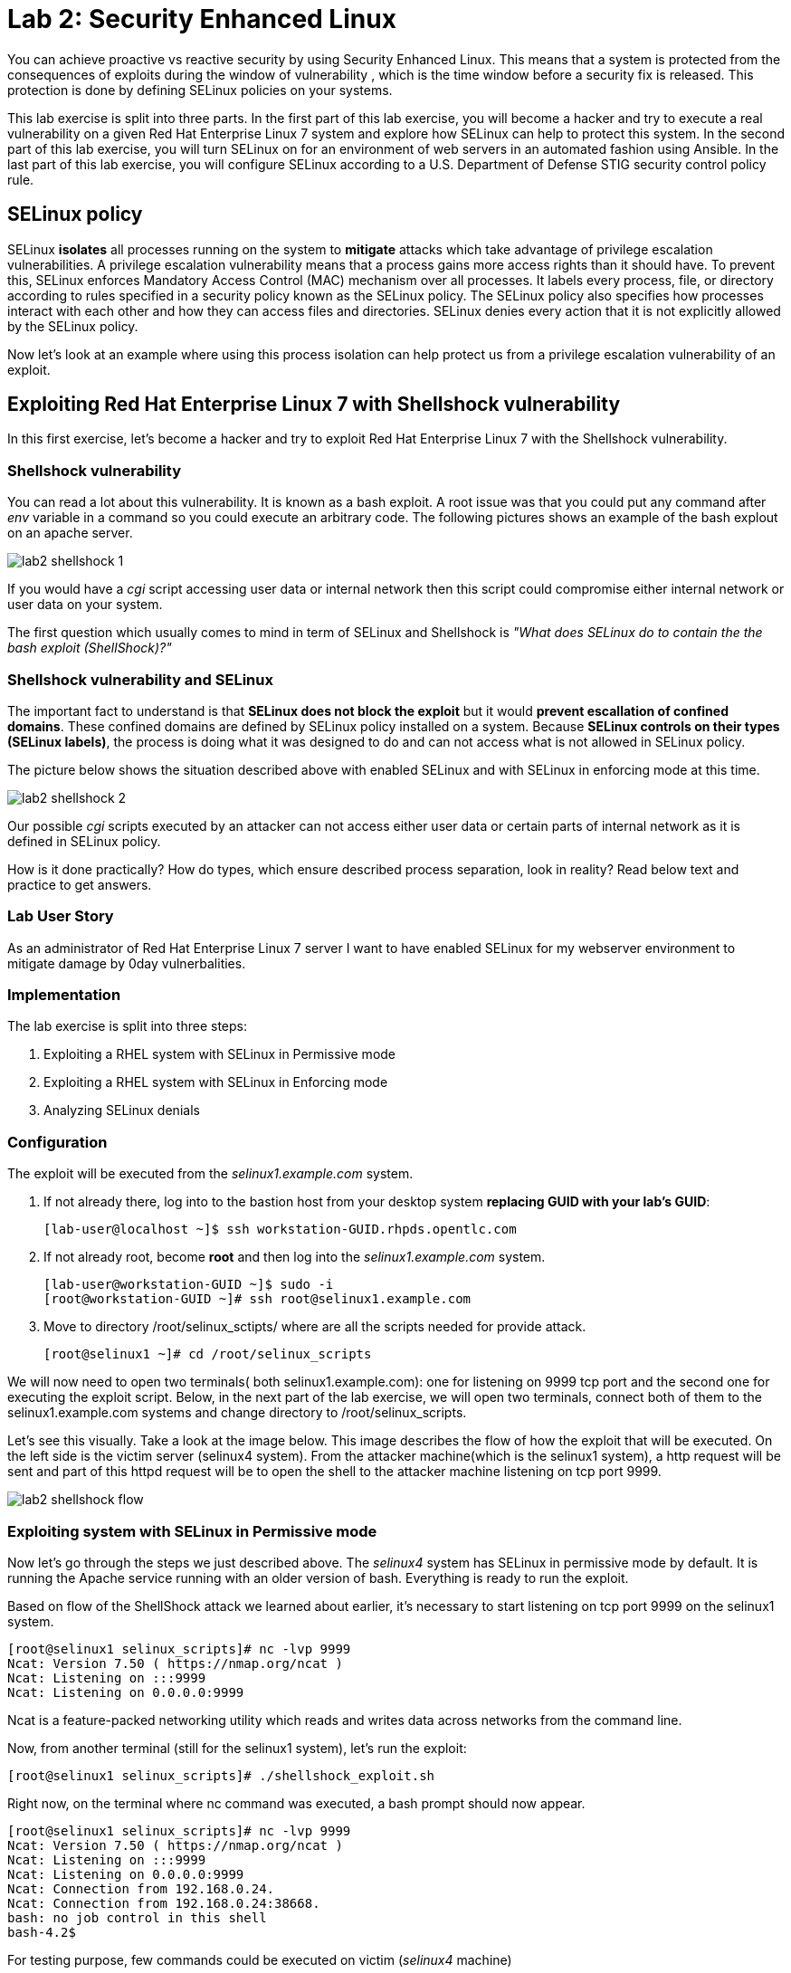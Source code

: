 
= Lab 2: Security Enhanced Linux

You can achieve proactive vs reactive security by using Security Enhanced Linux. This means that a system is protected from the consequences of exploits during the window of vulnerability , which is the time window before a security fix is released. This protection is done by defining SELinux policies on your systems.

This lab exercise is split into three parts. In the first part of this lab exercise, you will become a hacker and try to execute a real vulnerability on a given Red Hat Enterprise Linux 7 system and explore how SELinux can help to protect this system. In the second part of this lab exercise, you will turn SELinux on for an environment of web servers in an automated fashion using Ansible. In the last part of this lab exercise, you will configure SELinux according to a U.S. Department of Defense STIG security control policy rule.

== SELinux policy
SELinux *isolates* all processes running on the system to *mitigate* attacks which take advantage of privilege escalation vulnerabilities. A privilege escalation vulnerability means that a process gains more access rights than it should have. To prevent this, SELinux enforces Mandatory Access Control (MAC) mechanism over all processes. It labels every process, file, or directory according to rules specified in a security policy known as the SELinux policy. The SELinux policy also specifies how processes interact with each other and how they can access files and directories. SELinux denies every action that it is not explicitly allowed by the SELinux policy.

Now let's look at an example where using this process isolation can help protect us from a privilege escalation vulnerability of an exploit.

== Exploiting Red Hat Enterprise Linux 7 with Shellshock vulnerability
In this first exercise, let's become a hacker and try to exploit Red Hat Enterprise Linux 7 with the Shellshock vulnerability.

=== Shellshock vulnerability

You can read a lot about this vulnerability. It is known as a bash exploit. A root issue was that you could put any command after _env_ variable in a command so you could execute an arbitrary code. The following pictures shows an example of the bash explout on an apache server.

image:images/lab2-shellshock-1.png[]

If you would have a _cgi_ script accessing user data or internal network then this script could compromise either internal network or user data on your system.

The first question which usually comes to mind in term of SELinux and Shellshock is _"What does SELinux do to contain the the bash exploit (ShellShock)?"_

=== Shellshock vulnerability and SELinux

The important fact to understand is that *SELinux does not block the exploit* but it would *prevent escallation of confined domains*. These confined domains are defined by SELinux policy installed on a system. Because *SELinux controls on their types (SELinux labels)*, the process is doing what it was designed to do and can not access what is not allowed in SELinux policy.

The picture below shows the situation described above with enabled SELinux and with SELinux in enforcing mode at this time.

image:images/lab2-shellshock-2.png[]

Our possible _cgi_ scripts executed by an attacker can not access either user data or certain parts of internal network as it is defined in SELinux policy.

How is it done practically? How do types, which ensure described process separation, look in reality? Read below text and practice to get answers.

=== Lab User Story

As an administrator of Red Hat Enterprise Linux 7 server I want to have enabled SELinux for my webserver environment to mitigate damage by 0day vulnerbalities.

=== Implementation

The lab exercise is split into three steps:

. Exploiting a RHEL system with SELinux in Permissive mode
. Exploiting a RHEL system with SELinux in Enforcing mode
. Analyzing SELinux denials

=== Configuration

The exploit will be executed from the _selinux1.example.com_ system.

. If not already there, log into to the bastion host from your desktop system *replacing GUID with your lab's GUID*:
+
[source]
[lab-user@localhost ~]$ ssh workstation-GUID.rhpds.opentlc.com

. If not already root, become *root* and then log into the _selinux1.example.com_ system.
+
[source]
[lab-user@workstation-GUID ~]$ sudo -i
[root@workstation-GUID ~]# ssh root@selinux1.example.com

. Move to directory /root/selinux_sctipts/ where are all the scripts needed for provide attack.

    [root@selinux1 ~]# cd /root/selinux_scripts

We will now need to open two terminals( both selinux1.example.com): one for listening on 9999 tcp port and the second one for executing the exploit script. Below, in the next part of the lab exercise, we will open two terminals, connect both of them to the selinux1.example.com systems and change directory to /root/selinux_scripts.

Let's see this visually. Take a look at the image below. This image describes the flow of how the exploit that will be executed. On the left side is the victim server (selinux4 system). From the attacker machine(which is the selinux1 system), a http request will be sent and part of this httpd request will be to open the shell to the attacker machine listening on tcp port 9999.

image:images/lab2-shellshock-flow.png[]

=== Exploiting system with SELinux in Permissive mode

Now let's go through the steps we just described above.
The _selinux4_ system has SELinux in permissive mode by default. It is running the Apache service running with an older version of bash. Everything is ready to run the exploit.

Based on flow of the ShellShock attack we learned about earlier, it's necessary to start listening on tcp port 9999 on the selinux1 system.

    [root@selinux1 selinux_scripts]# nc -lvp 9999
    Ncat: Version 7.50 ( https://nmap.org/ncat )
    Ncat: Listening on :::9999
    Ncat: Listening on 0.0.0.0:9999

Ncat is a feature-packed networking utility which reads and writes data across networks from the command line.

Now, from another terminal (still for the selinux1 system), let's run the exploit:

    [root@selinux1 selinux_scripts]# ./shellshock_exploit.sh

Right now, on the terminal where nc command was executed, a bash prompt should now appear.

    [root@selinux1 selinux_scripts]# nc -lvp 9999
    Ncat: Version 7.50 ( https://nmap.org/ncat )
    Ncat: Listening on :::9999
    Ncat: Listening on 0.0.0.0:9999
    Ncat: Connection from 192.168.0.24.
    Ncat: Connection from 192.168.0.24:38668.
    bash: no job control in this shell
    bash-4.2$

For testing purpose, few commands could be executed on victim (_selinux4_ machine)

    bash-4.2$ id
    id
    uid=48(apache) gid=48(apache) groups=48(apache) context=system_u:system_r:httpd_sys_script_t:s0
    bash-4.2$ uname -a
    uname -a
    Linux selinux4.example.com 3.10.0-418.el7.x86_64 #1 SMP Thu May 26 20:35:02 EDT 2016 x86_64 x86_64 x86_64 GNU/Linux

    # exit

Command _id_ prints real and effecitve user and group IDs, where we could see that user and group is apache. It's because cgi scripts are started with apache owner.
Command _uname_ prints system information, where is hostname described, it's selinux4.example.com, which means it's victim system. These commands proofs that attack was successful

==== Set SELinux to enforcing mode

Victim server (_selinux4_ system) has SELinux in permissive mode. Now, let's switch SELinux to enforcing and repeat the attack.

Connect to _selinux4_ and switch to Enforcing mode

    [root@selinux1 selinux_scripts]# ssh root@selinux4
    [root@selinux4 ~]# setenforce 1
    [root@selinux4 ~]# exit

=== Exploiting system with SELinux in Enforcing mode

Right now, attack will be repeated but SELinux is in Enforcing mode on victim server (_selinux4_ system)

Based on flow of the _ShellShock_ attack, it's necessary to start listening on tcp port 9999 on _selinux1_ system.

    [root@selinux1 selinux_scripts]# nc -lvp 9999
    Ncat: Version 7.50 ( https://nmap.org/ncat )
    Ncat: Listening on :::9999
    Ncat: Listening on 0.0.0.0:9999

_Ncat_ is a feature-packed networking utility which reads and writes data across networks from the command line.

Now, from another terminal for the selinux1 system, let's run the exploit

    [root@selinux1 selinux_scripts]# ./shellshock_exploit.sh

As you can see, there is no bash prompt on terminal where you used _nc_ command, because SELinux blocked this access. SELinux did his job!

==== Analyzing SELinux denial

Let's analyze what happened and why SELinux blocked ShellShock exploit.

Connect to selinux4 system from selinux1 machine

    [root@selinux1 selinux_scripts]# ssh root@selinux4
    [root@selinux4 ~]# ausearch -m AVC -ts today | grep name_connect
    type=AVC msg=audit(1524909646.681:86): avc:  denied  { name_connect } for  pid=2091 comm="bashbug.sh" dest=9999 scontext=system_u:system_r:httpd_sys_script_t:s0 tcontext=system_u:object_r:jboss_management_port_t:s0 tclass=tcp_socket

This is avc record from Audit daemon, which saying that cgi script called bashbug.sh labeled as httpd_sys_script_t tried to connect to tcp port 9999 labeled as jboss_management_port_t. Fortunately there is no allow rules for this access, so it was denied by kernel and SELinux mitigate this attack.

= Enabling SELinux via Ansible

=== Lab User Story

As an enterprise administrator I want to enable SELinux in my environment with an Apache server using both custom and standard paths for web files so that my Apache server is fully confined by SELinux. I want to use linux-system-roles/selinux as an ansible role which configures SELinux.

=== Lab Detailed User Story

As an enterprise administrator I have an environment with Apache webservers where both default and custom paths for Apache web files are used.

 * /var/www/html (default)
 * /var/www_new/html (custom)

These web files are accessible using tcp/80 and tcp/7070 ports on each web server.

 * selinux2.example.com:80 (default)
 * selinux2.example.com:7070 (custom)

SELinux is disabled for all web servers by default. I want to turn SELinux on for all web servers without breaking any functionality and use linux-system-roles/selinux ansible role for it.

=== Implementation

The SELinux part of the lab environment consists from three machines (needs to be started in lab environment)

 * selinux1, selinux1.example.com (RHEL-7 admin host)
 * selinux2, selinux2.example.com (RHEL-7 host)
 * selinux3, selinux3.example.com (RHEL-6 host)

The first _selinux1.example.com_ host will be used as an admin interface to setup another two hosts where all configuration steps will be proceeded. The whole entire _Enabling SELinux via Ansible_ lab exercise is divided to four steps.

. Configuration
. Demonstration
. Summary
. Revert script

== Configuration

*Important*: All steps in the _Configuration_ section have been already performed in the Summit lab environment. They are mentioned from an informative purpose and they need to executed (except the package installation) only if you use the revert script for this lab

=== Basic environment configuration

. If not already there, log into to the bastion host from your desktop system *replacing GUID with your lab's GUID*:
+
[source]
[lab-user@localhost ~]$ ssh workstation-GUID.rhpds.opentlc.com

. If not already root, become *root* and then log into the _selinux1.example.com_ system.
+
[source]
[lab-user@workstation-GUID ~]$ sudo -i
[root@workstation-GUID ~]# ssh root@selinux1.example.com

. Update DNS records on the _selinux1_ server.

	[root@selinux1 ~]# cat /etc/hosts
	127.0.0.1   localhost localhost.localdomain localhost4 localhost4.localdomain4
	::1         localhost localhost.localdomain localhost6 localhost6.localdomain6

	192.168.0.20 selinux2
	192.168.0.21 selinux3

. Install the __ansible__ package on the _selinux1_ host.

	[root@selinux1 ~]# yum install ansible -y

. Enter the _selinux_scripts_ working directory on the _selinux1_ host.

	[root@selinux1 ~]# cd /root/selinux_scripts

. Create an inventory file for our Ansible usage.

	[root@selinux1 selinux_scripts]# cat inventory
	selinux2
	selinux3

=== Configuration of Apache webservers and with disabled SELinux.

In this section, _apache_ webservers will be setup via the _setup_webserver.yml_ playbook on _selinux2_ and _selinux3_ hosts  and SELinux will be turned off to create an environment described in the detailed lab user story.

All ansible commands below should be executed from _selinux1_example.com_

Test whether all servers are available via the _ansible_ command.

. If not already there, log into to the bastion host from your desktop system *replacing GUID with your lab's GUID*:
+
[source]
[lab-user@localhost ~]$ ssh workstation-GUID.rhpds.opentlc.com

. If not already root, become *root* and then log into the _selinux1.example.com_ system.
+
[source]
[lab-user@workstation-GUID ~]$ sudo -i
[root@workstation-GUID ~]# ssh root@selinux1.example.com

	[root@selinux1 selinux_scripts]# ansible all -i inventory -m ping -u root

Ansible script will pass all listed servers in the _inventory_ file and will send test if they are accessible. All servers should return a pong response.

	selinux2.example.com | SUCCESS => {
        	"changed": false,
	        "ping": "pong"
	}

    selinux3.example.com | SUCCESS => {
        "changed": false,
	        "ping": "pong"
	}

Configure Apache web servers on given servers via the _setup_webserver.yml_ playbook.

	[root@selinux1 selinux_scripts]# ansible-playbook -i inventory -u root setup-webserver.yml

The following actions are performed for all hosts mentioned in the _inventory_ file:

 * SELinux is disabled.
 * Apache webservers are
  ** installed
  ** configured to listen on _tcp/80_ and _tcp/7070_ ports via the _linux-sytem-roles/firewall_ ansible role.
  ** configured to use two root directories for web files,

	/var/www/html (default)
	/var/www_new/html (custom)

  ** are rebooted,

At the end we need to install the _setools-console_ package containing SELinux policy quiery tools which will be used for SELinux Troubleshooting.

	[root@selinux1 selinux_scripts]# ssh root@selinux2
	[root@selinux2 ~]# yum install setools-console
    [root@selinux2 ~]# exit

	[root@selinux1 selinux_scripts]# ssh root@selinux3
	[root@selinux3 ~]# yum install setools-console
    [root@selinux3 ~]# exit

== Demonstration

=== Test configured setup

    [root@selinux1 selinux_scripts]# hostname
    selinux1.example.com

    [root@selinux1 selinux_scripts]# cd /root/selinux_scripts

	[root@selinux1 selinux_scripts]# curl selinux2
	<h1>Default Document Root</h1>

	[root@selinux1 selinux_scripts]# curl selinux2:7070
	<h1>Custom Document Root</h1>

	[root@selinux1 selinux_scripts]# curl selinux3
	<h1>Default Document Root</h1>

	[root@selinux1 selinux_scripts]# curl selinux3:7070
	<h1>Custom Document Root</h1>

    [root@selinux1 selinux_scripts]# ssh root@selinux2
    [root@selinux2 ~]# getenforce
    Disabled

    [root@selinux2 ~]# exit

    [root@selinux1 selinux_scripts]# ssh root@selinux3
    [root@selinux3 ~]# getenforce
    Disabled

    [root@selinux3 ~]# exit

=== Turning SELinux on

Setup SELinux to _permissive_ mode and relabel whole filesystem.

	[root@selinux1 selinux_scripts]# ansible-playbook -i inventory -u root enable-selinux.yml


SELinux is switched to _permissive_ mode using the _enable-selinux_ playbook. It means that SELinux policy is enabled but is not enforced. We can use the _getenforce_ and _sestatus_ utility to view the current SELinux mode for our server(s).

    [root@selinux1 selinux_scripts]# ssh root@selinux2
    [root@selinux2 ~]# getenforce
    [root@selinux2 ~]# sestatus
    [root@selinux2 ~]# exit

SELinux does not deny access, but denials are logged for actions that would have been denied if running in enforcing mode. In order to show logged denials for certain actions we need to run the _curl_ command. AVC denial(s) will be generated and we can view it via the _ausearch_ command [3].

	[root@selinux1 selinux_scripts]# curl selinux2
	[root@selinux1 selinux_scripts]# curl selinux3

	[root@selinux1 selinux_scripts]# ssh root@selinux2
    [root@selinux2 ~]# ausearch -m AVC -su httpd_t -ts recent

	avc:  denied  { name_bind } for  pid=1830 comm="httpd" src=7070 scontext=system_u:system_r:httpd_t:s0 tcontext=system_u:object_r:unreserved_port_t:s0 tclass=tcp_socket

	avc:  denied  { read } for  pid=1831 comm="httpd" name="index.html" dev="vda3" ino=8511801 scontext=system_u:system_r:httpd_t:s0 tcontext=system_u:object_r:var_t:s0 tclass=file

    [root@selinux2 ~]# exit

=== SELinux Troubleshooting

SELinux Troubleshooting can be performed on both hosts. We will use the _selinux2_ host for the following examples.

Log into the _selinux2_ host.

	[root@selinux1 selinux_scripts]# ssh root@selinux2

==== SELinux Port

SELinux _httpd_t_ process domain used for Apache webservers is not able to bind to _tcp/7070_ port by default. There is no default rule for this access in the SELinux policy on the RHEL-7 _selinux2_ host.

	[root@selinux2 ~]# sesearch -A -s httpd_t -t unreserved_port_t -c tcp_socket -p name_bind -C

Note: Use _port_ instead of _unreserved_port_t_ for this query on the _selinux3_ host.

    [root@selinux2 ~]# sesearch -A -s httpd_t -t port_t -c tcp_socket -p name_bind -C

Compare to that Apache webservers can bind other ports and these SELinux port types can be assigned to our selected custom port (_tcp/7070_).

	[root@selinux2 ~]# sesearch -A -s httpd_t -c tcp_socket -p name_bind

==== SELinux File context

SELinux _httpd_t_ process domain used for Apache webservers is not able to read a general _/var_ content with SELinux _var_t_ file type. There is no rule for this access in the SELinux policy.

	[root@selinux2 ~]# sesearch -A -s httpd_t -t var_t -c file -p read

Compare to that Apache webservers can read a specific content with a specific SELinux file type.

	[root@selinux2 ~]# sesearch -A -s httpd_t -c file -p read

We can use the matchpathcon utility to decide what should be a proper context for our alternative location for web files.

    [root@selinux2 ~]# matchpathcon /var/www/html
	/var/www/html    system_u:object_r:httpd_sys_content_t:s0

    [root@selinux2 ~]# exit

=== SELinux _setup-selinux.yml_ ansible playbook

According to our SELinux Troubleshooting we will create  an SELinux ansible playbook which will switch SELinux to Permissive mode and will apply all needed changes for our webservers's configuration.

The playbook uses linux-system-roles/selinux ansible role.

    [root@selinux1 selinux_scripts]# hostname
    selinux1.example.com

    [root@selinux1 selinux_scripts]# pwd
    /root/selinux_scripts

	[root@selinux1 selinux_scripts]# cat setup-selinux.yml

        ---
	- hosts: all
	    become: true
        become_user: root
        vars:

        roles:
            - linux-system-roles.selinux

==== Configure SELinux variables

Note: All code lines are append into the _vars_ section in the _setup_selinux.yml_ ansible playbook.

Switch SELinux to Enforcing mode.

    SELinux_type: targeted
    SELinux_mode: enforcing
    SELinux_change_running: 1

Webservers use the custom _/var/www_new/html_ path for web pages. SELinux labels have to be fixed for this directory and sub directories/files to reflect the default SELinux security labels for the _/var/www/html_ location. It is ensured by the following lines in the playbook:

    SELinux_file_contexts:
        - { target: '/var/www_new(/.*)?', setype: 'httpd_sys_content_t', ftype: 'a' }

Once SELinux security labels are defined in the SELinux context database, these labels should be applied into extended attributes of selected files.  It is ensured by the following lines in the playbook:

    SELinux_restore_dirs:
        - /var/www_new

All web servers are binded to the custom _tcp/7070_ port in our configuration. This setup needs to be reflected in a SELinux configuration. It is ensured by the following lines in the playbook:

    SELinux_ports:
        - { ports: '7070', proto: 'tcp', setype: 'http_port_t', state: 'present' }

==== Final SELinux _setup-selinux.yml_ ansible playbook

    ---
    - hosts: all
    become: true
    become_user: root
    vars:
        SELinux_type: targeted
        SELinux_mode: enforcing
        SELinux_change_running: 1
        SELinux_file_contexts:
            - { target: '/var/www_new(/.*)?', setype: 'httpd_sys_content_t', ftype: 'a' }
        SELinux_restore_dirs:
            - /var/www_new/
        SELinux_ports:
            - { ports: '7070', proto: 'tcp', setype: 'http_port_t', state: 'present' }

    roles:
        - linux-system-roles.selinux

Apply defined configurations for all servers.

    [root@selinux1 selinux_scripts]# ansible-playbook -i inventory -u root setup-selinux.yml

=== Re-test configured setup

List all SELinux configuration changes.

    [root@selinux1 selinux_scripts]# ssh selinux2
    [root@selinux2 ~]# semanage export
    [root@selinux2 ~]# exit


    [root@selinux1 selinux_scripts]# ssh selinux3
    [root@selinux3 ~]# semanage -o -
    [root@selinux3 ~]# exit

Check the current SELinux status for all servers..

    [root@selinux1 selinux_scripts]# ansible all -i inventory -u root -a getenforce

Check the functionality with enabled SELinux.

    [root@selinux1 selinux_scripts]# curl selinux2
    [root@selinux1 selinux_scripts]# curl selinux2:7070

    [root@selinux1 selinux_scripts]# curl selinux3
    [root@selinux1 selinux_scripts]# curl selinux3:7070

== Summary

SELinux brings additional security for your environment and very often needs to be additionally modify to reflect the current environment configuration. For these cases, SELinux can be switched to Permissive mode as a debugging mode to not block a basic functionality of systems. With this mode we can run for a time period to debug all possible SELinux AVC denials and it makes turning SELinux on easier. There are many ways how to view or modify the installed SELinux policy. In this lab, we used SELinux Ansible role to distribute all needed changes in the SELinux policy to make our Apache configuration working with SELinux in Enforcing mode.

== Revert script

There is a revert script for the lab environment configuration. This script can be used to start from the scratch with this laband all actions in the _Configuration_ section need to be executed except the package installation.

    [root@selinux1 selinux_scripts]# hostname
    selinux1.example.com

    [root@selinux1 selinux_scripts]# pwd
    /root/selinux_scripts

    [root@selinux1 selinux_scripts]# cat inventory
    selinux2
    selinux3

    [root@selinux1 selinux_scripts]# ansible-playbook -i inventory -u root revert-all.yml

= How to set up a system with SELinux confined users

== Introduction

In Red Hat Enterprise Linux, Linux users are mapped to the SELinux _unconfined_u_ user by default. All processes run by _unconfined_u_ are in the _unconfined_t_ domain. This means that users can access across the system within the limits of the standard Linux DAC policy. However, a number of confined SELinux users are available in Red Hat Enterprise Linux. This means that users can be restricted to limited set of capabilities. Each Linux user is mapped to an SELinux user using SELinux policy, allowing Linux users to inherit the restrictions placed on SELinux users.

== Lab User Story

As an enterprise administrator I want my systems to follow the STIG rule V-71971 so that my system will be fully confined without unconfined users.
I want one administrator user who can become root and manage the system, and other users to be limited so that they can't become root.

== Implementation

The lab exercise is split into three steps:

. Confine regular Linux users
. Confine Linux root users
. Revert script

== Configuration

Make sure that the "revert script" from previous workshop was executed, even if you didn't do the workshop.

    [root@selinux1 selinux_scripts]# ansible-playbook -i inventory -u root revert-all.yml

== Confine regular Linux users

All actions are performed on the _selinux2_ host which is a RHEL-7.6 Beta installation.

. If not already there, log into to the bastion host from your desktop system *replacing GUID with your lab's GUID*:
+
[source]
[lab-user@localhost ~]$ ssh workstation-GUID.rhpds.opentlc.com

. If not already root, become *root* and then log into the _selinux1.example.com_ system.
+
[source]
[lab-user@workstation-GUID ~]$ sudo -i
[root@workstation-GUID ~]# ssh root@selinux1.example.com
[root@selinux1 ~]# ssh root@selinux2

Linux users can be assigned to SELinux users using semanage login tool. By default users are mapped to _unconfined_u_:

    [root@selinux2 ~]# semanage login -l

=== Change the default mapping

In order to change mapping all Linux users we need to modify the record with __default__ which represents all users without explicit mapping.

_system_u_ is a special user used only for system processes and in the future will not be listed.

    [root@selinux2 ~]#  semanage login -m -s user_u -r s0 __default__
    [root@selinux2 ~]#  semanage login -l

=== Add a test user

After this when users (not root) will log in, their processes will run _user_t_ domain. Every user session but root will run with _user_t_:


    [root@selinux2 ~]#  adduser user42
    [root@selinux2 ~]#  passwd user42
    …

    [root@selinux2 ~]#  ssh user42@localhost
    user42@localhost's password:

    [user42@selinux2 ~]$ id -Z
    user_u:user_r:user_t:s0

    [user42@selinux2 ~]$ ps axZ
    LABEL                     PID TTY    STAT  TIME COMMAND
    -                           1 ?      Ss    0:00 /usr/lib/systemd/systemd --switched-root --system --deserialize 21
    user_u:user_r:user_t:s0  2780 ?      S     0:00 sshd: user42@pts/1
    user_u:user_r:user_t:s0  2781 pts/1  Ss    0:00 -bash
    user_u:user_r:user_t:s0  2808 pts/1  R+    0:00 ps axZ

    # exit

Now we can try if the user can become root. We need to add following line:

    [root@selinux2 ~]#  visudo -f /etc/sudoers.d/administrators
    [root@selinux2 ~]#  grep user42 /etc/sudoers.d/administrators
    user42  ALL=(ALL)       NOPASSWD: ALL

    [root@selinux2 ~]#  ssh user42@localhost
    user42@localhost's password:

    [user42@selinux2 ~]$ sudo -i
    sudo: PERM_SUDOERS: setresuid(-1, 1, -1): Operation not permitted
    sudo: no valid sudoers sources found, quitting
    sudo: setresuid() [0, 0, 0] -> [1001, -1, -1]: Operation not permitted
    sudo: unable to initialize policy plugin

And the same attempt in permissive mode.

    [user42@selinux2 ~]$ exit
    [root@selinux2 ~]#  id -Z
    unconfined_u:unconfined_r:unconfined_t:s0-s0:c0.c1023
    [root@selinux2 ~]#  setenforce 0
    [root@selinux2 ~]#  ssh user42@localhost
    user42@localhost's password:

    [user42@selinux2 ~]$ sudo -i
    [root@selinux2 ~]#  id
    uid=0(root) gid=0(root) groups=0(root) context=user_u:user_r:user_t:s0
    [root@selinux2 ~]# id -Z
    User_u:user_r:user_t:s0
    [root@selinux2 ~]# exit
    [user42@selinux2 ~]$ exit
    [root@selinux2 ~]# setenforce 1

Since in permissive mode SELinux denials are not enforced, _user42_ can become root but we can see that the context stayed _user_t_ and didn't change to _unconfined_t_.

== Confined Administrator

There are two basic methods how to confine administator user.
Administrator can be directly mapped to _sysadm_u_ SELinux user so that when such user logs in, the session will be run with _sysadm_t_ domain. In this case you need to enable _ssh_sysadm_login_ SELinux boolean in order to allow users assigned _sysadm_u_ to login using ssh.

    [root@selinux2 ~]#  semanage user -m -R "sysadm_r secadm_r" sysadm_u
    [root@selinux2 ~]#  adduser -G wheel -Z sysadm_u admin1
    [root@selinux2 ~]#  passwd admin1

    [root@selinux2 ~]#  semanage login -l | grep admin
    admin1               sysadm_u             s0-s0:c0.c1023       *

    [root@selinux2 ~]#  setsebool -P ssh_sysadm_login on
    [root@selinux2 ~]#  ssh admin1@localhost

    [admin1@selinux2 ~]$ id -Z
    sysadm_u:sysadm_r:sysadm_t:s0-s0:c0.c1023

    [admin1@selinux2 ~]$ sudo -i
    [sudo] password for admin1:


    [root@selinux2 ~]# id -Z
    sysadm_u:sysadm_r:sysadm_t:s0-s0:c0.c1023

Now we can try to perform admin's operation which can be executed only by admin SELinux users.

    [root@selinux2 ~]# systemctl restart sshd
    [root@selinux2 ~]# exit
    [admin1@selinux2 ~]# exit

The other way is to assign u administer users to _staff_u_ and configure _sudo_ so that particular users can gain SELinux administrator role.

    [root@selinux2 ~]# adduser -G wheel -Z staff_u admin2
    [root@selinux2 ~]# passwd admin2
    [root@selinux2 ~]# semanage login -l | grep admin
    admin1               sysadm_u             s0-s0:c0.c1023       *
    admin2               staff_u              s0-s0:c0.c1023       *


    [root@selinux2 ~]#  ssh admin2@localhost
    [admin2@selinux2 ~]$ id -Z
    staff_u:staff_r:staff_t:s0-s0:c0.c1023

    [admin2@selinux2 ~]$ sudo -i
    [sudo] password for admin2:
    -bash: /root/.bash_profile: Permission denied
    -bash-4.2# id -Z
    staff_u:staff_r:staff_t:s0-s0:c0.c1023


Now we can again try to perform administrator's operation which can be executed only by administrator SELinux users.

    -bash-4.2# systemctl restart sshd
    Failed to restart sshd.service: Access denied
    See system logs and 'systemctl status sshd.service' for details.
    -bash-4.2# exit
    [admin2@selinux2 ~]$ exit

To allow admin2 user to gain SELinux administrator role you need to add the following rule to sudoers.

    [root@selinux2 ~]#  visudo -f /etc/sudoers.d/administrators

Append following line to end of file:

    admin2  ALL=(ALL)  TYPE=sysadm_t ROLE=sysadm_r    ALL
    admin2  ALL=(ALL)  TYPE=secadm_t ROLE=secadm_r /usr/sbin/semanage,/usr/sbin/semodule

Admin2 can gain administrator role using sudo now.

    [root@selinux2 ~]#  ssh admin2@localhost
    [admin2@selinux2 ~]$ sudo -i
    [sudo] password for admin2:

    [root@selinux2 ~]# id -Z
    staff_u:sysadm_r:sysadm_t:s0-s0:c0.c1023

    [root@selinux2 ~]# systemctl restart sshd
    [root@selinux2 ~]#

    [root@selinux2 ~]# exit
    [admin2@selinux2 ~]# exit

== Revert script

There is a revert script to restore the default SELinux Users configuration. This script needs to be performed on the _selinux2_ host.

    [root@selinux2 ~]#  hostname
    selinux2.example.com

    [root@selinux2 ~]# cd /root
    [root@selinux2 ~]#  sh confined_users_revert.sh

<<top>>
link:README.adoc#table-of-contents[ Table of Contents ] | link:lab3_NBDE.adoc[Lab 3: NBDE]
